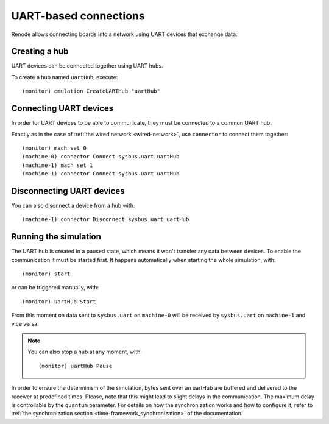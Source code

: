 UART-based connections
======================

Renode allows connecting boards into a network using UART devices that exchange data.

Creating a hub
--------------

UART devices can be connected together using UART hubs.

To create a hub named ``uartHub``, execute::

    (monitor) emulation CreateUARTHub "uartHub"

Connecting UART devices
-----------------------

In order for UART devices to be able to communicate, they must be connected to a common UART hub.

Exactly as in the case of :ref:`the wired network <wired-network>`, use ``connector`` to connect them together::

    (monitor) mach set 0
    (machine-0) connector Connect sysbus.uart uartHub
    (machine-1) mach set 1
    (machine-1) connector Connect sysbus.uart uartHub

Disconnecting UART devices
--------------------------

You can also disonnect a device from a hub with::

    (machine-1) connector Disconnect sysbus.uart uartHub

Running the simulation
----------------------

The UART hub is created in a paused state, which means it won't transfer any data between devices.
To enable the communication it must be started first.
It happens automatically when starting the whole simulation, with::

    (monitor) start

or can be triggered manually, with::

    (monitor) uartHub Start

From this moment on data sent to ``sysbus.uart`` on ``machine-0`` will be received by ``sysbus.uart`` on ``machine-1`` and vice versa.

.. note::

    You can also stop a hub at any moment, with::

        (monitor) uartHub Pause

In order to ensure the determinism of the simulation, bytes sent over an uartHub are buffered and delivered to the receiver at predefined times.
Please, note that this might lead to slight delays in the communication.
The maximum delay is controllable by the ``quantum`` parameter.
For details on how the synchronization works and how to configure it, refer to :ref:`the synchronization section <time-framework_synchronization>` of the documentation.
